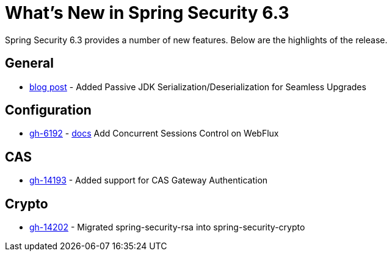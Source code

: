 [[new]]
= What's New in Spring Security 6.3

Spring Security 6.3 provides a number of new features.
Below are the highlights of the release.

== General

- https://spring.io/blog/2024/01/19/spring-security-6-3-adds-passive-jdk-serialization-deserialization-for[blog post] - Added Passive JDK Serialization/Deserialization for Seamless Upgrades

== Configuration

- https://github.com/spring-projects/spring-security/issues/6192[gh-6192] - xref:reactive/authentication/concurrent-sessions-control.adoc[docs] Add Concurrent Sessions Control on WebFlux

== CAS

- https://github.com/spring-projects/spring-security/pull/14193[gh-14193] - Added support for CAS Gateway Authentication

== Crypto

- https://github.com/spring-projects/spring-security/issues/14202[gh-14202] - Migrated spring-security-rsa into spring-security-crypto
